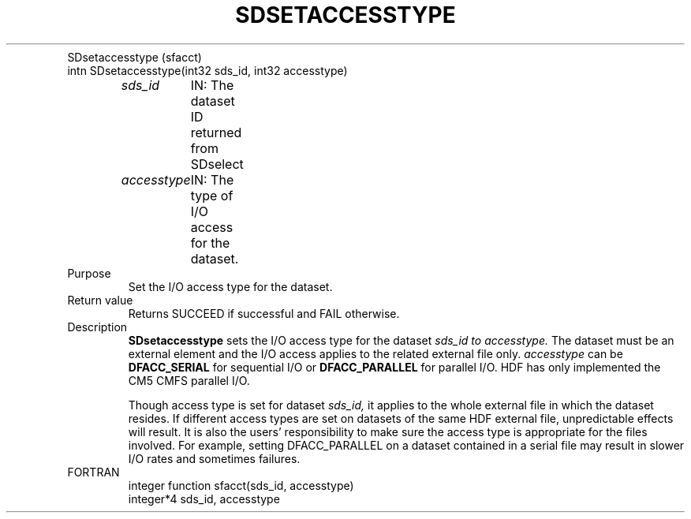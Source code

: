 .\" $Id$
.TH "SDSETACCESSTYPE" 3 "July 1995" "NCSA HDF 4.0"
.TP
SDsetaccesstype (sfacct)
.TP
intn SDsetaccesstype(int32 sds_id, int32 accesstype) 

.I sds_id
	IN: The dataset ID returned from SDselect 
.br
.I accesstype
	IN: The type of I/O access for the dataset.

.TP
Purpose 
.br
Set the I/O access type for the dataset. 
.TP
Return value 
   Returns SUCCEED if successful and FAIL otherwise. 
.TP
Description 
.B SDsetaccesstype
sets the I/O access type for the dataset
.I sds_id to
.I accesstype.
The dataset must be an external element and the I/O access
applies to the related external file only.
.I accesstype
can be 
.B DFACC_SERIAL
for sequential I/O
or
.B DFACC_PARALLEL
for parallel I/O.
HDF has only implemented the
CM5 CMFS parallel I/O.

Though access type is set for dataset
.I sds_id,
it applies to the whole external file in which
the dataset resides. If different access types are set on datasets of the same 
HDF external file, unpredictable effects will result. It is also the users'
responsibility to make sure the access type is appropriate for the files
involved. For example, setting DFACC_PARALLEL on a dataset contained
in a serial file may result in slower I/O rates and sometimes failures.

.TP
FORTRAN 
integer function sfacct(sds_id, accesstype) 
.br
integer*4 sds_id, accesstype 

